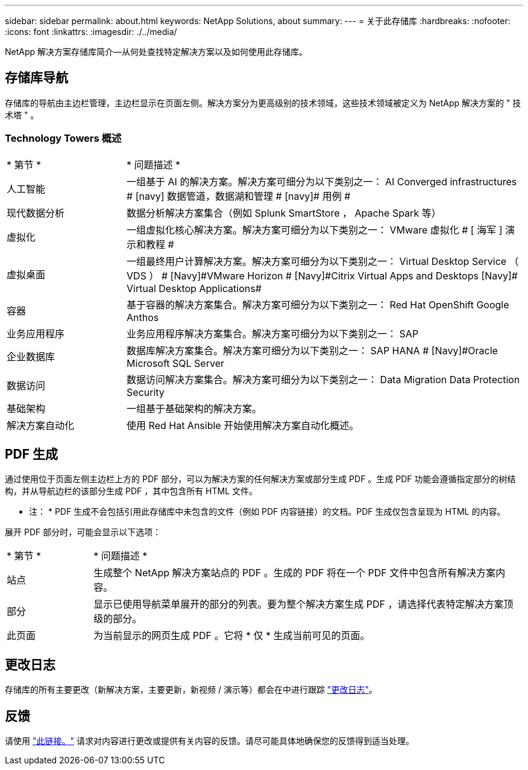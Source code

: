 ---
sidebar: sidebar 
permalink: about.html 
keywords: NetApp Solutions, about 
summary:  
---
= 关于此存储库
:hardbreaks:
:nofooter: 
:icons: font
:linkattrs: 
:imagesdir: ./../media/


[role="lead"]
NetApp 解决方案存储库简介—从何处查找特定解决方案以及如何使用此存储库。



== 存储库导航

存储库的导航由主边栏管理，主边栏显示在页面左侧。解决方案分为更高级别的技术领域，这些技术领域被定义为 NetApp 解决方案的 " 技术塔 " 。



=== Technology Towers 概述

[cols="3,10"]
|===


| * 第节 * | * 问题描述 * 


| 人工智能 | 一组基于 AI 的解决方案。解决方案可细分为以下类别之一： [Navy]#AI Converged infrastructures # [navy]# 数据管道，数据湖和管理 # [navy]# 用例 # 


| 现代数据分析 | 数据分析解决方案集合（例如 Splunk SmartStore ， Apache Spark 等） 


| 虚拟化 | 一组虚拟化核心解决方案。解决方案可细分为以下类别之一： [ 海军 ]#VMware 虚拟化 # [ 海军 ]# 演示和教程 # 


| 虚拟桌面 | 一组最终用户计算解决方案。解决方案可细分为以下类别之一： [Navy]#Virtual Desktop Service （ VDS ） # [Navy]#VMware Horizon # [Navy]#Citrix Virtual Apps and Desktops# [Navy]# Virtual Desktop Applications# 


| 容器 | 基于容器的解决方案集合。解决方案可细分为以下类别之一： [Navy]#Red Hat OpenShift# [Navy]#Google Anthos# 


| 业务应用程序 | 业务应用程序解决方案集合。解决方案可细分为以下类别之一： [Navy]#SAP# 


| 企业数据库 | 数据库解决方案集合。解决方案可细分为以下类别之一： [Navy]#SAP HANA # [Navy]#Oracle# [Navy]#Microsoft SQL Server# 


| 数据访问 | 数据访问解决方案集合。解决方案可细分为以下类别之一： [Navy]#Data Migration# [Navy]#Data Protection# [Navy]#Security# 


| 基础架构 | 一组基于基础架构的解决方案。 


| 解决方案自动化 | 使用 Red Hat Ansible 开始使用解决方案自动化概述。 
|===


== PDF 生成

通过使用位于页面左侧主边栏上方的 PDF 部分，可以为解决方案的任何解决方案或部分生成 PDF 。生成 PDF 功能会遵循指定部分的树结构，并从导航边栏的该部分生成 PDF ，其中包含所有 HTML 文件。

* 注： * PDF 生成不会包括引用此存储库中未包含的文件（例如 PDF 内容链接）的文档。PDF 生成仅包含呈现为 HTML 的内容。

展开 PDF 部分时，可能会显示以下选项：

[cols="2, 10"]
|===


| * 第节 * | * 问题描述 * 


| 站点 | 生成整个 NetApp 解决方案站点的 PDF 。生成的 PDF 将在一个 PDF 文件中包含所有解决方案内容。 


| 部分 | 显示已使用导航菜单展开的部分的列表。要为整个解决方案生成 PDF ，请选择代表特定解决方案顶级的部分。 


| 此页面 | 为当前显示的网页生成 PDF 。它将 * 仅 * 生成当前可见的页面。 
|===


== 更改日志

存储库的所有主要更改（新解决方案，主要更新，新视频 / 演示等）都会在中进行跟踪 link:change-log.html["更改日志"]。



== 反馈

请使用 link:https://github.com/NetAppDocs/netapp-solutions/issues/new?body=%0d%0a%0d%0aFeedback:%20%0d%0aAdditional%20Comments:&title=Feedback["此链接。"] 请求对内容进行更改或提供有关内容的反馈。请尽可能具体地确保您的反馈得到适当处理。
